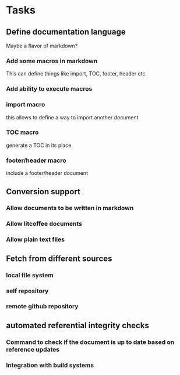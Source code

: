 * Tasks
** Define documentation language

Maybe a flavor of markdown?

*** Add some macros in markdown

This can define things like import, TOC, footer, header etc.

*** Add ability to execute macros

*** import macro

this allows to define a way to import another document

*** TOC macro

generate a TOC in its place

*** footer/header macro

include a footer/header document

** Conversion support

*** Allow documents to be written in markdown

*** Allow litcoffee documents

*** Allow plain text files

** Fetch from different sources

*** local file system

*** self repository

*** remote github repository

** automated referential integrity checks

*** Command to check if the document is up to date based on reference updates

*** Integration with build systems

